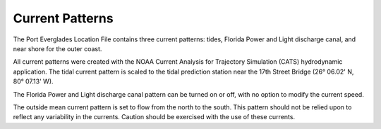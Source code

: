 Current Patterns
========================================

The Port Everglades Location File contains three current patterns: tides, Florida Power and Light discharge canal, and near shore for the outer coast.

All current patterns were created with the NOAA Current Analysis for Trajectory Simulation (CATS) hydrodynamic application. The tidal current pattern is scaled to the tidal prediction station near the 17th Street Bridge (26° 06.02' N, 80° 07.13' W). 

The Florida Power and Light discharge canal pattern can be turned on or off, with no option to modify the current speed.

The outside mean current pattern is set to flow from the north to the south. This pattern should not be relied upon to reflect any variability in the currents. Caution should be exercised with the use of these currents.